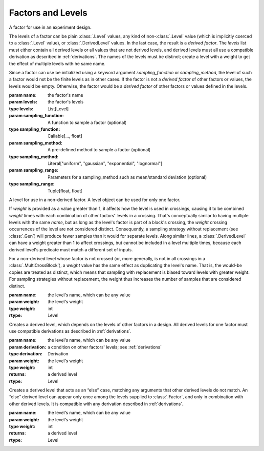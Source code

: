 Factors and Levels
==================

.. class:: sweetpea.Factor(name, levels)

              A factor for use in an experiment design.

              The levels of a factor can be plain :class:`.Level`
              values, any kind of non-:class:`.Level` value (which is
              implicitly coerced to a :class:`.Level` value), or
              :class:`.DerivedLevel` values. In the last case, the
              result is a *derived factor*. The `levels` list must
              either contain all derived levels or all values that are
              not derived levels, and derived levels must all use a
              compatible derivation as described in :ref:`derivations`.
              The names of the levels must be
              distinct; create a level with a weight to get the
              effect of multiple levels with he same name.

              Since a factor can use be initialized using a keyword argument 
              `sampling_function` or `sampling_method`, the level of such a 
              factor would not be the finite levels as in other cases. If the 
              factor is not a *derived factor* of other factors or values, the 
              levels would be empty. Otherwise, the factor would be a 
              *derived factor* of other factors or values defined in the levels.

              :param name: the factor's name
              :param levels: the factor's levels
              :type levels: List[Level]
              :param sampling_function: A function to sample a factor (optional)
              :type sampling_function: Callable[..., float]
              :param sampling_method: A pre-defined method to sample a factor (optional)
              :type sampling_method: Literal["uniform", "gaussian", "exponential", "lognormal"]
              :param sampling_range: Parameters for a sampling_method such as mean/standard deviation (optional)
              :type sampling_range: Tuple[float, float]

              .. property:: name

                The factor's name.

                :type: str

              .. method:: get_level(name)

                Finds a returns a level of the factor with a given
                name. If the factor has multiple levels with the same
                name, any one of them might be returned. The factor 
                initialized with a sampling function does not support 
                such function since it does not have levels.

                Indexing a factor with `[]` is the same as calling the
                `get_level` method.

                :param name: the level's name
                :returns: a level with the given name
                :rtype: Level

              .. property:: levels

                Returns the factor's levels. The factor initialized with 
                a sampling function would not this property.

                :returns: a list of levels
                :rtype: List[Level]

.. class:: sweetpea.Level(name, weight=1)

              A level for use in a non-derived factor. A level object
              can be used for only one factor.

              If `weight` is provided as a value greater than 1, it
              affects how the level is used in crossings, causing it
              to be combined `weight` times with each combination of
              other factors' levels in a crossing. That's conceptually
              similar to having multiple levels with the same `name`,
              but as long as the level's factor is part of a block's
              crossing, the `weight` crossing occurrences of the level
              are not considered distinct. Consequently, a sampling
              strategy without replacement (see :class:`.Gen`) will
              produce fewer samples than it would for separate levels.
              Along similar lines, a
              :class:`.DerivedLevel` can have a weight greater than 1
              to affect crossings, but cannot be included in a level
              multiple times, because each derived level's predicate
              must match a different set of inputs.

              For a non-derived level whose factor is not crossed (or,
              more generally, is not in all crossings in a
              :class:`.MultiCrossBlock`), a `weight` value has the same
              effect as duplicating the level's name. That is, the
              would-be copies are treated as distinct, which means
              that sampling with replacement is biased toward levels
              with greater weight. For sampling strategies without
              replacement, the weight thus increases the number of
              samples that are considered distinct.

              :param name: the level's name, which can be any value
              :param weight: the level's weight
              :type weight: int
              :rtype: Level

              .. property:: name

                The level's name, which can be any kind of value.

              .. property:: factor

                Returns the level's factor. This property exists only
                for a :class:`.Level` object that is extracted from a
                :class:`.Factor` object.

                :returns: a factor
                :rtype: Factor


.. class:: sweetpea.DerivedLevel(name, derivation, weight=1)

              Creates a derived level, which depends on the levels of
              other factors in a design. All derived levels for one factor
              must use compatible derivations as described in :ref:`derivations`.

              :param name: the level's name, which can be any value
              :param derivation: a condition on other factors' levels; see
                                 :ref:`derivations`
              :type derivation: Derivation
              :param weight: the level's weight
              :type weight: int
              :returns: a derived level
              :rtype: Level

.. class:: sweetpea.ElseLevel(name, weight=1)

              Creates a derived level that acts as an “else” case,
              matching any arguments that other derived levels do not
              match. An “else” derived level can appear only once
              among the levels supplied to :class:`.Factor`, and only in
              combination with other derived levels. It is compatible
              with any derivation described in :ref:`derivations`.

              :param name: the level's name, which can be any value
              :param weight: the level's weight
              :type weight: int
              :returns: a derived level
              :rtype: Level
